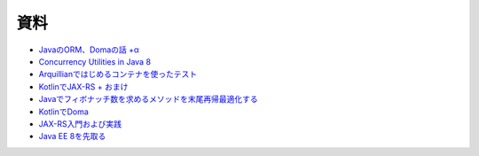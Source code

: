資料
=======

* `JavaのORM、Domaの話 +α  </uragamiorm/>`_
* `Concurrency Utilities in Java 8 </ghosts/concurrency-utilities-in-java8.html>`_
* `Arquillianではじめるコンテナを使ったテスト </ghosts/arquillian.html>`_
* `KotlinでJAX-RS + おまけ </ghosts/kotlin-jaxrs.html>`_
* `Javaでフィボナッチ数を求めるメソッドを末尾再帰最適化する </ghosts/optimized_tail_call_recursive_fibonacci_in_java.html>`_
* `KotlinでDoma </ghosts/kotlin-doma.html>`_
* `JAX-RS入門および実践 </ghosts/jaxrs-getting-started-and-practice.html>`_
* `Java EE 8を先取る </ghosts/jersey-sse-ozark.html>`_

.. author:: default
.. categories:: none
.. tags:: none
.. comments::
